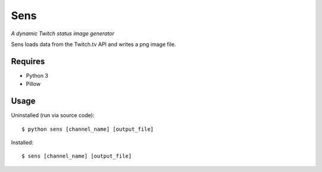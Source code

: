 Sens
====

*A dynamic Twitch status image generator*

Sens loads data from the Twitch.tv API and writes a png image file.

Requires
--------

* Python 3
* Pillow

Usage
-----

Uninstalled (run via source code)::

    $ python sens [channel_name] [output_file]

Installed::

    $ sens [channel_name] [output_file]
